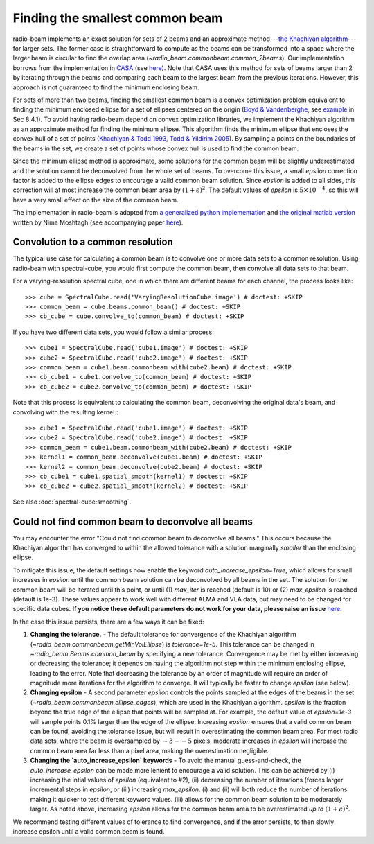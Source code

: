 .. _com_beam:

Finding the smallest common beam
================================

radio-beam implements an exact solution for sets of 2 beams and an approximate method---`the Khachiyan algorithm <https://en.wikipedia.org/wiki/Ellipsoid_method>`_---for larger sets. The former case is straightforward to compute as the beams can be transformed into a space where the larger beam is circular to find the overlap area (`~radio_beam.commonbeam.common_2beams`). Our implementation borrows from the implementation in `CASA <https://casa.nrao.edu/>`_ (see `here <https://open-bitbucket.nrao.edu/projects/CASA/repos/casa/browse/code/imageanalysis/ImageAnalysis/CasaImageBeamSet.cc>`__). Note that CASA uses this method for sets of beams larger than 2 by iterating through the beams and comparing each beam to the largest beam from the previous iterations.  However, this approach is not guaranteed to find the minimum enclosing beam.


For sets of more than two beams, finding the smallest common beam is a convex optimization problem equivalent to finding the minimum enclosed ellipse for a set of ellipses centered on the origin (`Boyd & Vandenberghe <http://web.stanford.edu/~boyd/cvxbook/>`_, see `example <http://web.cvxr.com/cvx/examples/cvxbook/Ch08_geometric_probs/html/min_vol_elp_finite_set.html>`_ in Sec 8.4.1). To avoid having radio-beam depend on convex optimization libraries, we implement the Khachiyan algorithm as an approximate method for finding the minimum ellipse.  This algorithm finds the minimum ellipse that encloses the convex hull of a set of points (`Khachiyan & Todd 1993 <https://link.springer.com/article/10.1007/BF01582144>`_, `Todd & Yildirim 2005 <https://people.orie.cornell.edu/miketodd/TYKhach.pdf>`_). By sampling a points on the boundaries of the beams in the set, we create a set of points whose convex hull is used to find the common beam.

Since the minimum ellipse method is approximate, some solutions for
the common beam will be slightly underestimated and the solution
cannot be deconvolved from the whole set of beams. To overcome
this issue, a small `epsilon` correction factor is added to the
ellipse edges to encourage a valid common beam solution.
Since `epsilon` is added to all sides, this correction will at most
increase the common beam area by :math:`(1+\epsilon)^2`.
The default values of `epsilon` is :math:`5\times10^{-4}`, so this
will have a very small effect on the size of the common beam.

The implementation in radio-beam is adapted from `a generalized python implementation <https://github.com/minillinim/ellipsoid/blob/master/ellipsoid.py>`_ and `the original matlab version <http://www.mathworks.com/matlabcentral/fileexchange/9542>`_ written by Nima Moshtagh (see accompanying paper `here <http://citeseerx.ist.psu.edu/viewdoc/download?doi=10.1.1.116.7691&rep=rep1&type=pdf>`__).


Convolution to a common resolution
^^^^^^^^^^^^^^^^^^^^^^^^^^^^^^^^^^
The typical use case for calculating a common beam is to convolve one or more
data sets to a common resolution.  Using radio-beam with spectral-cube, you
would first compute the common beam, then convolve all data sets to that beam.

For a varying-resolution spectral cube, one in which there are different beams
for each channel, the process looks like::

   >>> cube = SpectralCube.read('VaryingResolutionCube.image') # doctest: +SKIP
   >>> common_beam = cube.beams.common_beam() # doctest: +SKIP
   >>> cb_cube = cube.convolve_to(common_beam) # doctest: +SKIP

If you have two different data sets, you would follow a similar process::

   >>> cube1 = SpectralCube.read('cube1.image') # doctest: +SKIP
   >>> cube2 = SpectralCube.read('cube2.image') # doctest: +SKIP
   >>> common_beam = cube1.beam.commonbeam_with(cube2.beam) # doctest: +SKIP
   >>> cb_cube1 = cube1.convolve_to(common_beam) # doctest: +SKIP
   >>> cb_cube2 = cube2.convolve_to(common_beam) # doctest: +SKIP


Note that this process is equivalent to calculating the common beam,
deconvolving the original data's beam, and convolving with the resulting kernel.::

   >>> cube1 = SpectralCube.read('cube1.image') # doctest: +SKIP
   >>> cube2 = SpectralCube.read('cube2.image') # doctest: +SKIP
   >>> common_beam = cube1.beam.commonbeam_with(cube2.beam) # doctest: +SKIP
   >>> kernel1 = common_beam.deconvolve(cube1.beam) # doctest: +SKIP
   >>> kernel2 = common_beam.deconvolve(cube2.beam) # doctest: +SKIP
   >>> cb_cube1 = cube1.spatial_smooth(kernel1) # doctest: +SKIP
   >>> cb_cube2 = cube2.spatial_smooth(kernel2) # doctest: +SKIP


See also :doc:`spectral-cube:smoothing`.


Could not find common beam to deconvolve all beams
^^^^^^^^^^^^^^^^^^^^^^^^^^^^^^^^^^^^^^^^^^^^^^^^^^

You may encounter the error "Could not find common beam to deconvolve all
beams." This occurs because the Khachiyan algorithm has converged to
within the allowed tolerance with a solution marginally *smaller* than the
enclosing ellipse.

To mitigate this issue, the default settings now enable the keyword `auto_increase_epsilon=True`, which allows for small increases in `epsilon` until the common beam solution can be deconvolved by all beams in the set. The solution for the common beam will be iterated until this point, or until (1)  `max_iter` is reached (default is 10) or (2) `max_epsilon` is reached (default is 1e-3). These values appear to work well with different ALMA and VLA data, but may need to be changed for specific data cubes. **If you notice these default parameters do not work for your data, please raise an issue** `here <https://github.com/radio-astro-tools/radio-beam/issues>`_.

In the case this issue persists, there are a few ways it can be fixed:

1. **Changing the tolerance.** - The default tolerance for convergence of the Khachiyan algorithm (`~radio_beam.commonbeam.getMinVolEllipse`) is `tolerance=1e-5`. This tolerance can be changed in `~radio_beam.Beams.common_beam` by specifying a new tolerance. Convergence may be met by either increasing or decreasing the tolerance; it depends on having the algorithm not step within the minimum enclosing ellipse, leading to the error. Note that decreasing the tolerance by an order of magnitude will require an order of magnitude more iterations for the algorithm to converge. It will typically be faster to change `epsilon` (see below).

2. **Changing epsilon** - A second parameter `epsilon` controls the points sampled at the edges of the beams in the set (`~radio_beam.commonbeam.ellipse_edges`), which are used in the Khachiyan algorithm. `epsilon` is the fraction beyond the true edge of the ellipse that points will be sampled at. For example, the default value of `epsilon=1e-3` will sample points 0.1% larger than the edge of the ellipse. Increasing `epsilon` ensures that a valid common beam can be found, avoiding the tolerance issue, but will result in overestimating the common beam area. For most radio data sets, where the beam is oversampled by :math:`\sim 3--5` pixels, moderate increases in `epsilon` will increase the common beam area far less than a pixel area, making the overestimation negligible.

3. **Changing the `auto_increase_epsilon` keywords** - To avoid the manual guess-and-check, the `auto_increase_epsilon` can be made more lenient to encourage a valid solution. This can be achieved by (i) increasing the intial values of `epsilon` (equivalent to #2), (ii) decreasing the number of iterations (forces larger incremental steps in `epsilon`, or (iii) increasing `max_epsilon`. (i) and (ii) will both reduce the number of iterations making it quicker to test different keyword values. (iii) allows for the common beam solution to be moderately larger. As noted above, increasing `epsilon` allows for the common beam area to be overestimated *up to* :math:`(1+\epsilon)^2`.


We recommend testing different values of tolerance to find convergence, and if the error persists, to then slowly increase epsilon until a valid common beam is found.
